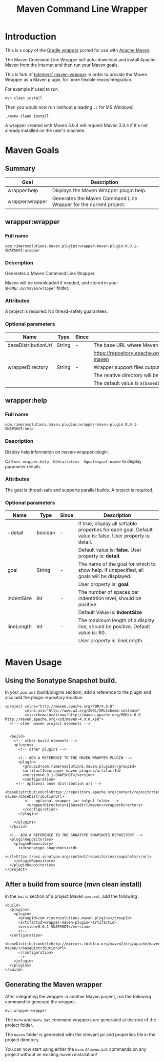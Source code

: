 #+TITLE: Maven Command Line Wrapper

* Introduction
This is a copy of the [[http://www.gradle.org/docs/current/userguide/gradle_wrapper.html][Gradle wrapper]] ported for use with [[http://maven.apache.org][Apache Maven]].

The Maven Command Line Wrapper will auto-download and install Apache Maven from the Internet and then run your Maven goals.

This is fork of [[https://github.com/bdemers/maven-wrapper][bdemers' maven-wrapper]] in order to provide the Maven Wrapper as a Maven plugin, for more flexible reuse/integration.

For example if used to run

 : mvn clean install

Then you would now run (without a leading =./= for MS Windows)
 : ./mvnw clean install
	
A wrapper created with Maven 3.0.4 will request Maven 3.0.4 if it's not already installed on the user's machine.

* Maven Goals

** Summary

| Goal            | Description                                                       |
|-----------------+-------------------------------------------------------------------|
| wrapper:help    | Displays the Maven Wrapper plugin help.                           |
|-----------------+-------------------------------------------------------------------|
| wrapper:wrapper | Generates the Maven Command Line Wrapper for the current project. |

** wrapper:wrapper

*** Full name

=com.rimerosolutions.maven.plugins:wrapper-maven-plugin:0.0.1-SNAPSHOT:wrapper=

*** Description

Generates a Maven Command Line Wrapper.

Maven will be downloaded if needed, and stored in your =$HOME/.m2/maven/wrapper= folder.

*** Attributes

A project is required. No thread-safety guarantees.

*** Optional parameters

| Name                | Type   | Since | Description                                                                               |
|---------------------+--------+-------+-------------------------------------------------------------------------------------------|
| baseDistributionUrl | String | -     | The base URL where Maven will be fetched from. The default value is                       |
|                     |        |       | https://repository.apache.org/content/repositories/releases/org/apache/maven/apache-maven |
|---------------------+--------+-------+-------------------------------------------------------------------------------------------|
| wrapperDirectory    | String | -     | Wrapper support files output folder. It must be a sub-folder of the project.              |
|                     |        |       | The relative directory will be auto-created if it doesn't exists.                         |
|                     |        |       | The default value is =${basedir}/maven=.                                                  |
          
** wrapper:help

*** Full name

=com.rimerosolutions.maven.plugins:wrapper-maven-plugin:0.0.1-SNAPSHOT:help=

*** Description

Display help information on maven-wrapper-plugin.

Call =mvn wrapper:help -Ddetail=true -Dgoal=<goal-name>= to display parameter details.

*** Attributes

The goal is thread-safe and supports parallel builds. A project is required.

*** Optional parameters

| Name       | Type    | Since | Description                                                                                                |
|------------+---------+-------+------------------------------------------------------------------------------------------------------------|
| -detail    | boolean | -     | If true, display all settable properties for each goal. Default value is: false. User property is: detail. |
|            |         |       | Default value is: *false*. User property is: *detail*.                                                     |
|------------+---------+-------+------------------------------------------------------------------------------------------------------------|
| goal       | String  | -     | The name of the goal for which to show help. If unspecified, all goals will be displayed.                  |
|            |         |       | User property is: *goal*.                                                                                  |
|------------+---------+-------+------------------------------------------------------------------------------------------------------------|
| indentSize | int     | -     | The number of spaces per indentation level, should be positive.                                            |
|            |         |       | Default Value is: *indentSize*                                                                             |
|------------+---------+-------+------------------------------------------------------------------------------------------------------------|
| lineLength | int     | -     | The maximum length of a display line, should be positive. Default value is: 80.                            |
|            |         |       | User property is: lineLength.                                                                              |

* Maven Usage

** Using the Sonatype Snapshot build.
In your =pom.xml= (build/plugins section), add a reference to the plugin and also add the plugin repository location.

 : <project xmlns="http://maven.apache.org/POM/4.0.0"
 :          xmlns:xsi="http://www.w3.org/2001/XMLSchema-instance"
 :          xsi:schemaLocation="http://maven.apache.org/POM/4.0.0 http://maven.apache.org/xsd/maven-4.0.0.xsd">
 :   <!-- other maven project elements -->
 : 
 : 
 :   <build>
 :     <!-- other build elements -->
 :     <plugins>
 :       <!-- other plugins -->
 :
 :       <!-- ADD A REFERENCE TO THE MAVEN WRAPPER PLUGIN -->
 :       <plugin>
 :         <groupId>com.rimerosolutions.maven.plugins</groupId>
 :         <artifactId>wrapper-maven-plugin</artifactId>
 :         <version>0.0.1-SNAPSHOT</version>
 :         <configuration>
 : 	    <!-- optional base distribution url --> 
 :          <baseDistributionUrl>https://repository.apache.org/content/repositories/releases/org/apache/maven/apache-maven</baseDistributionUrl>
 :          <!-- optional wrapper jar output folder -->
 :           <wrapperDirectory>${basedir}/maven</wrapperDirectory>
 :         </configuration>
 :       </plugin>
 : 
 :     </plugins>
 :   </build>
 : 
 :   <!-- ADD A REFERENCE TO THE SONATYPE SNAPSHOTS REPOSITORY -->
 :   <pluginRepositories>
 :     <pluginRepository>
 :       <id>sonatype.snapshots</id>
 :       <url>https://oss.sonatype.org/content/repositories/snapshots/</url>
 :     </pluginRepository>
 :   </pluginRepositories>
 : </project>


** After a build from source (mvn clean install)
In the =build= section of a project Maven =pom.xml=, add the following :

 : <build>
 :   <plugins>
 :     <plugin>
 :       <groupId>com.rimerosolutions.maven.plugins</groupId>
 :       <artifactId>wrapper-maven-plugin</artifactId>
 :       <version>0.0.1-SNAPSHOT</version>
 :       <!--
 : 	 <configuration>
 :   <baseDistributionUrl>http://mirrors.ibiblio.org/maven2/org/apache/maven/apache-maven/</baseDistributionUrl>         
 :       </configuration>
 :       -->
 :     </plugin>
 :   </plugins>
 : </build>

	
** Generating the Maven wrapper
After integrating the wrapper in another Maven project, run the following command to generate the wrapper.

 : mvn wrapper:wrapper

The =mvnw= and =mwnw.bat= command wrappers are generated at the root of the project folder.
	
The =maven= folder is generated with the relevant jar and properties file in the project directory.

You can now start using either the =mvnw= or =mvnw.bat= commands on any project without an existing maven installation!
